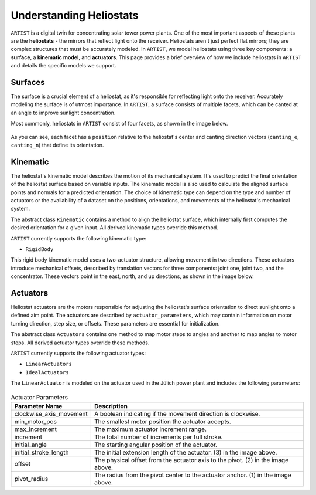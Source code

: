 .. _heliostats:

Understanding Heliostats
========================

``ARTIST`` is a digital twin for concentrating solar tower power plants. One of the most important aspects of these plants
are the **heliostats** - the mirrors that reflect light onto the receiver. Heliostats aren't just perfect flat mirrors; they are
complex structures that must be accurately modeled. In ``ARTIST``, we model heliostats using three key components: a
**surface**, a **kinematic model**, and **actuators**. This page provides a brief overview of how we include heliostats
in ``ARTIST`` and details the specific models we support.

Surfaces
^^^^^^^^
The surface is a crucial element of a heliostat, as it's responsible for reflecting light onto the receiver. Accurately
modeling the surface is of utmost importance. In ``ARTIST``, a surface consists of multiple facets, which can be canted
at an angle to improve sunlight concentration.

Most commonly, heliostats in ``ARTIST`` consist of four facets, as shown in the image below.

.. figure:: ./images/Facet_Properties.pdf
   :alt: Facet Properties Overview
   :width: 55%
   :align: center

As you can see, each facet has a ``position`` relative to the heliostat's center and canting direction vectors
(``canting_e``, ``canting_n``) that define its orientation.

Kinematic
^^^^^^^^^
The heliostat's kinematic model describes the motion of its mechanical system. It's used to predict the final orientation
of the heliostat surface based on variable inputs. The kinematic model is also used to calculate the aligned surface points
and normals for a predicted orientation. The choice of kinematic type can depend on the type and number of actuators or
the availability of a dataset on the positions, orientations, and movements of the heliostat's mechanical system.

The abstract class ``Kinematic`` contains a method to align the heliostat surface, which internally first computes the
desired orientation for a given input. All derived kinematic types override this method.

``ARTIST`` currently supports the following kinematic type:

- ``RigidBody``

This rigid body kinematic model uses a two-actuator structure, allowing movement in two directions. These actuators
introduce mechanical offsets, described by translation vectors for three components: joint one, joint two, and the concentrator.
These vectors point in the east, north, and up directions, as shown in the image below.

.. figure:: ./images/kinematic_translation.pdf
   :alt: Kinematic Translations Overview
   :width: 55%
   :align: center

Actuators
^^^^^^^^^
Heliostat actuators are the motors responsible for adjusting the heliostat's surface orientation to direct sunlight onto
a defined aim point. The actuators are described by ``actuator_parameters``, which may contain information on motor
turning direction, step size, or offsets. These parameters are essential for initialization.

The abstract class ``Actuators`` contains one method to map motor steps to angles and another to map angles to motor steps.
All derived actuator types override these methods.

``ARTIST`` currently supports the following actuator types:

- ``LinearActuators``
- ``IdealActuators``

The ``LinearActuator`` is modeled on the actuator used in the Jülich power plant and includes the following parameters:

.. figure:: ./images/Actuator_properties.pdf
   :alt: Actuator Properties
   :width: 100%
   :align: center

.. list-table:: Actuator Parameters
   :header-rows: 1
   :widths: 20 80

   * - Parameter Name
     - Description
   * - clockwise_axis_movement
     - A boolean indicating if the movement direction is clockwise.
   * - min_motor_pos
     - The smallest motor position the actuator accepts.
   * - max_increment
     - The maximum actuator increment range.
   * - increment
     - The total number of increments per full stroke.
   * - initial_angle
     - The starting angular position of the actuator.
   * - initial_stroke_length
     - The initial extension length of the actuator. (3) in the image above.
   * - offset
     - The physical offset from the actuator axis to the pivot. (2) in the image above.
   * - pivot_radius
     - The radius from the pivot center to the actuator anchor. (1) in the image above.

